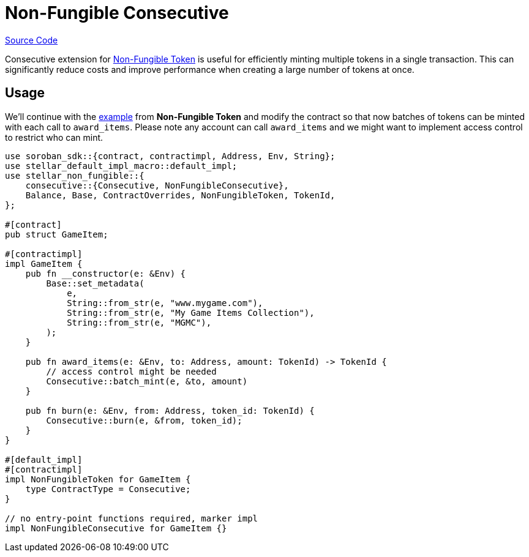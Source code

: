 :source-highlighter: highlight.js
:highlightjs-languages: rust
:github-icon: pass:[<svg class="icon"><use href="#github-icon"/></svg>]
= Non-Fungible Consecutive

https://github.com/OpenZeppelin/stellar-contracts/tree/main/packages/tokens/non-fungible/src/extensions/consecutive[Source Code]

Consecutive extension for xref:non-fungible.adoc[Non-Fungible Token] is useful
for efficiently minting multiple tokens in a single transaction. This can significantly
reduce costs and improve performance when creating a large number of tokens at once.

== Usage

We'll continue with the xref:tokens/non-fungible.adoc#usage[example] from *Non-Fungible Token*
and modify the contract so that now batches of tokens can be minted with each call
to `award_items`. Please note any account can call `award_items` and we might want to
implement access control to restrict who can mint.


[source,rust]
----
use soroban_sdk::{contract, contractimpl, Address, Env, String};
use stellar_default_impl_macro::default_impl;
use stellar_non_fungible::{
    consecutive::{Consecutive, NonFungibleConsecutive},
    Balance, Base, ContractOverrides, NonFungibleToken, TokenId,
};

#[contract]
pub struct GameItem;

#[contractimpl]
impl GameItem {
    pub fn __constructor(e: &Env) {
        Base::set_metadata(
            e,
            String::from_str(e, "www.mygame.com"),
            String::from_str(e, "My Game Items Collection"),
            String::from_str(e, "MGMC"),
        );
    }

    pub fn award_items(e: &Env, to: Address, amount: TokenId) -> TokenId {
        // access control might be needed
        Consecutive::batch_mint(e, &to, amount)
    }

    pub fn burn(e: &Env, from: Address, token_id: TokenId) {
        Consecutive::burn(e, &from, token_id);
    }
}

#[default_impl]
#[contractimpl]
impl NonFungibleToken for GameItem {
    type ContractType = Consecutive;
}

// no entry-point functions required, marker impl
impl NonFungibleConsecutive for GameItem {}
----
